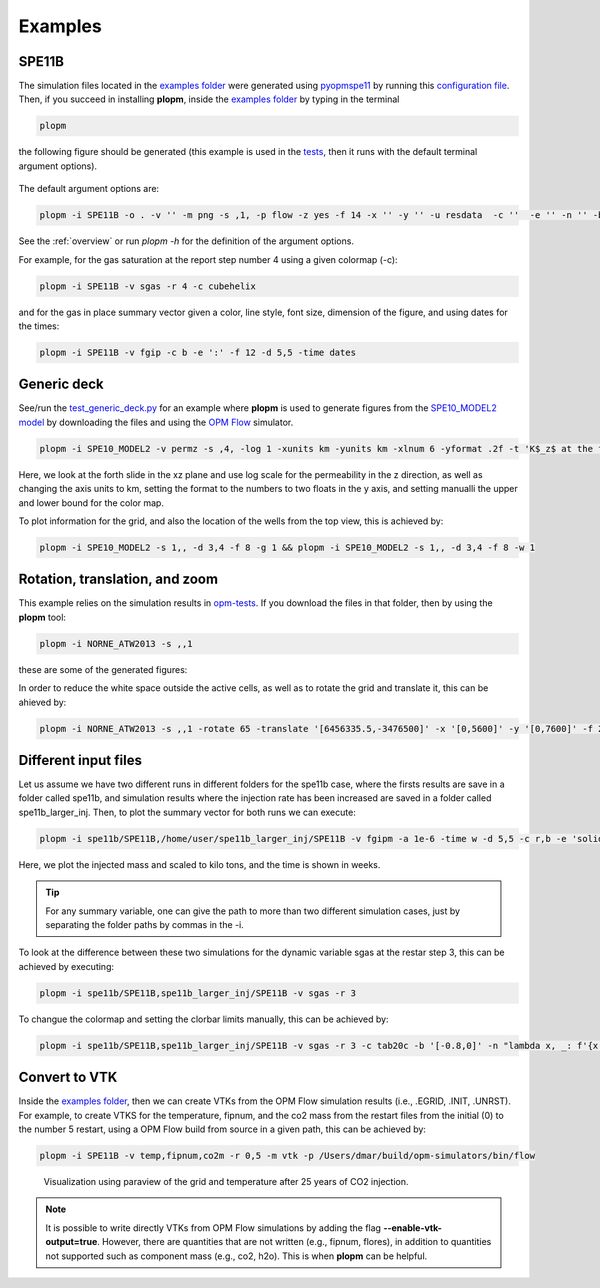 ********
Examples
********

======
SPE11B 
======

The simulation files located in the `examples folder <https://github.com/cssr-tools/plopm/blob/main/examples>`_ were generated using 
`pyopmspe11 <https://github.com/OPM/pyopmspe11>`_ by running this `configuration file <https://github.com/OPM/pyopmspe11/blob/main/examples/hello_world/spe11b.txt>`_. 
Then, if you succeed in installing **plopm**, inside the `examples folder <https://github.com/cssr-tools/plopm/blob/main/examples>`_ by typing in the terminal

.. code-block:: bash

    plopm

the following figure should be generated (this example is used in the `tests <https://github.com/cssr-tools/plopm/blob/main/tests>`_, then it runs with the default terminal argument options).

.. figure:: figs/satnum_spe11b.png

The default argument options are:

.. code-block:: bash

    plopm -i SPE11B -o . -v '' -m png -s ,1, -p flow -z yes -f 14 -x '' -y '' -u resdata  -c ''  -e '' -n '' -b '' -d 8,16 -l '' -t '' -r -1 -w 0 -g 0 -a 1 -time s -ylabel '' -xlabel '' -ylnum 4 -xlnum 4 -cnum '' -clabel '' -labels '' -axgrid 1 -dpi 300 -xformat '' -yformat '' -xunits m -yunits m -remove 0,0,0,0 -facecolor w -save '' -log 0 -rotate 0 -translate '[0,0]' -global 0 -ncolor w

See the :ref:`overview` or run `plopm -h` for the definition of the argument options.

For example, for the gas saturation at the report step number 4 using a given colormap (-c):

.. code-block:: bash

    plopm -i SPE11B -v sgas -r 4 -c cubehelix

.. figure:: figs/sgas_spe11b.png

and for the gas in place summary vector given a color, line style, font size, dimension of the figure, and using dates for the times:

.. code-block:: bash

    plopm -i SPE11B -v fgip -c b -e ':' -f 12 -d 5,5 -time dates

.. figure:: figs/fgip_spe11b.png
    :scale: 30%

============
Generic deck 
============

See/run the `test_generic_deck.py <https://github.com/cssr-tools/plopm/blob/main/tests/test_generic_deck.py>`_ 
for an example where **plopm** is used to generate figures from the 
`SPE10_MODEL2 model <https://github.com/OPM/opm-data/tree/master/spe10model2>`_ by downloading the files and using the
`OPM Flow <https://opm-project.org/?page_id=19>`_ simulator.

.. image:: ./figs/spe10.png

.. code-block:: bash

    plopm -i SPE10_MODEL2 -v permz -s ,4, -log 1 -xunits km -yunits km -xlnum 6 -yformat .2f -t 'K$_z$ at the forth slide in the xz plane' -b '[1e-7,1e3]'

Here, we look at the forth slide in the xz plane and use log scale for the permeability in the z direction, as well as changing the axis units to km, 
setting the format to the numbers to two floats in the y axis, and setting manualli the upper and lower bound for the color map.

To plot information for the grid, and also the location of the wells from the top view, this is achieved by:

.. code-block:: bash

    plopm -i SPE10_MODEL2 -s 1,, -d 3,4 -f 8 -g 1 && plopm -i SPE10_MODEL2 -s 1,, -d 3,4 -f 8 -w 1

.. image:: ./figs/wells.png

===============================
Rotation, translation, and zoom
===============================

This example relies on the simulation results in `opm-tests <https://github.com/OPM/opm-tests/tree/master/norne/ECL.2014.2>`_. If you
download the files in that folder, then by using the **plopm** tool:

.. code-block:: bash

    plopm -i NORNE_ATW2013 -s ,,1

these are some of the generated figures:

.. image:: ./figs/norne.png

In order to reduce the white space outside the active cells, as well as to rotate the grid and translate it, this can be ahieved by:

.. code-block:: bash

    plopm -i NORNE_ATW2013 -s ,,1 -rotate 65 -translate '[6456335.5,-3476500]' -x '[0,5600]' -y '[0,7600]' -f 20

.. image:: ./figs/norne_transformed.png

=====================
Different input files 
=====================
Let us assume we have two different runs in different folders for the spe11b case, where the firsts results are save
in a folder called spe11b, and simulation results where the injection rate has been increased are saved in a folder
called spe11b_larger_inj. Then, to plot the summary vector for both runs we can execute:

.. code-block:: bash

    plopm -i spe11b/SPE11B,/home/user/spe11b_larger_inj/SPE11B -v fgipm -a 1e-6 -time w -d 5,5 -c r,b -e 'solid;:' -t 'Comparing the total mass' -f 10

.. image:: ./figs/fgipm.png
    :scale: 30%

Here, we plot the injected mass and scaled to kilo tons, and the time is shown in weeks.

.. tip::
    For any summary variable, one can give the path to more than two different simulation cases, just by separating the folder paths by commas in the -i.

To look at the difference between these two simulations for the dynamic variable sgas at the restar step 3, this can be achieved by executing:

.. code-block:: bash

    plopm -i spe11b/SPE11B,spe11b_larger_inj/SPE11B -v sgas -r 3

.. image:: ./figs/sgas_diff.png

To changue the colormap and setting the clorbar limits manually, this can be achieved by:

.. code-block:: bash
    
    plopm -i spe11b/SPE11B,spe11b_larger_inj/SPE11B -v sgas -r 3 -c tab20c -b '[-0.8,0]' -n "lambda x, _: f'{x:.3f}'"

.. image:: ./figs/sgas_diff_edit.png

==============
Convert to VTK 
==============
Inside the `examples folder <https://github.com/cssr-tools/plopm/blob/main/examples>`_, then we can create VTKs from the
OPM Flow simulation results (i.e., .EGRID, .INIT, .UNRST). For example, to create VTKS for the temperature, fipnum, and the co2 mass 
from the restart files from the initial (0) to the number 5 restart, using a OPM Flow build from source in a given path, this can be achieved by:

.. code-block:: bash
    
    plopm -i SPE11B -v temp,fipnum,co2m -r 0,5 -m vtk -p /Users/dmar/build/opm-simulators/bin/flow

.. figure:: ./figs/vtk_temp.png

    Visualization using paraview of the grid and temperature after 25 years of CO2 injection.

.. note::

    It is possible to write directly VTKs from OPM Flow simulations by adding the flag **--enable-vtk-output=true**.
    However, there are quantities that are not written (e.g., fipnum, flores), in addition to quantities not supported
    such as component mass (e.g., co2, h2o). This is when **plopm** can be helpful.